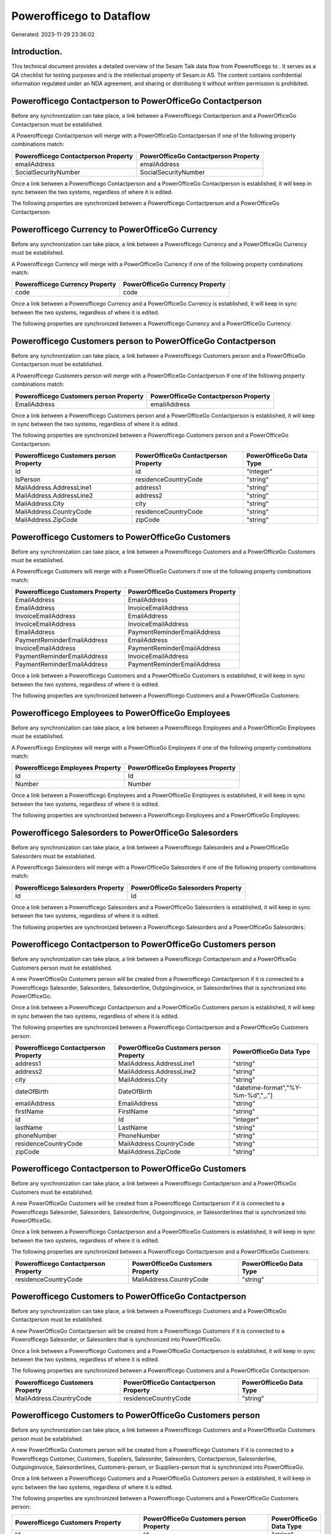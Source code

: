==========================
Powerofficego to  Dataflow
==========================

Generated: 2023-11-29 23:36:02

Introduction.
------------

This technical document provides a detailed overview of the Sesam Talk data flow from Powerofficego to . It serves as a QA checklist for testing purposes and is the intellectual property of Sesam.io AS. The content contains confidential information regulated under an NDA agreement, and sharing or distributing it without written permission is prohibited.

Powerofficego Contactperson to PowerOfficeGo Contactperson
----------------------------------------------------------
Before any synchronization can take place, a link between a Powerofficego Contactperson and a PowerOfficeGo Contactperson must be established.

A Powerofficego Contactperson will merge with a PowerOfficeGo Contactperson if one of the following property combinations match:

.. list-table::
   :header-rows: 1

   * - Powerofficego Contactperson Property
     - PowerOfficeGo Contactperson Property
   * - emailAddress
     - emailAddress
   * - SocialSecurityNumber
     - SocialSecurityNumber

Once a link between a Powerofficego Contactperson and a PowerOfficeGo Contactperson is established, it will keep in sync between the two systems, regardless of where it is edited.

The following properties are synchronized between a Powerofficego Contactperson and a PowerOfficeGo Contactperson:

.. list-table::
   :header-rows: 1

   * - Powerofficego Contactperson Property
     - PowerOfficeGo Contactperson Property
     - PowerOfficeGo Data Type


Powerofficego Currency to PowerOfficeGo Currency
------------------------------------------------
Before any synchronization can take place, a link between a Powerofficego Currency and a PowerOfficeGo Currency must be established.

A Powerofficego Currency will merge with a PowerOfficeGo Currency if one of the following property combinations match:

.. list-table::
   :header-rows: 1

   * - Powerofficego Currency Property
     - PowerOfficeGo Currency Property
   * - code
     - code

Once a link between a Powerofficego Currency and a PowerOfficeGo Currency is established, it will keep in sync between the two systems, regardless of where it is edited.

The following properties are synchronized between a Powerofficego Currency and a PowerOfficeGo Currency:

.. list-table::
   :header-rows: 1

   * - Powerofficego Currency Property
     - PowerOfficeGo Currency Property
     - PowerOfficeGo Data Type


Powerofficego Customers person to PowerOfficeGo Contactperson
-------------------------------------------------------------
Before any synchronization can take place, a link between a Powerofficego Customers person and a PowerOfficeGo Contactperson must be established.

A Powerofficego Customers person will merge with a PowerOfficeGo Contactperson if one of the following property combinations match:

.. list-table::
   :header-rows: 1

   * - Powerofficego Customers person Property
     - PowerOfficeGo Contactperson Property
   * - EmailAddress
     - emailAddress

Once a link between a Powerofficego Customers person and a PowerOfficeGo Contactperson is established, it will keep in sync between the two systems, regardless of where it is edited.

The following properties are synchronized between a Powerofficego Customers person and a PowerOfficeGo Contactperson:

.. list-table::
   :header-rows: 1

   * - Powerofficego Customers person Property
     - PowerOfficeGo Contactperson Property
     - PowerOfficeGo Data Type
   * - Id
     - id
     - "integer"
   * - IsPerson
     - residenceCountryCode
     - "string"
   * - MailAddress.AddressLine1
     - address1
     - "string"
   * - MailAddress.AddressLine2
     - address2
     - "string"
   * - MailAddress.City
     - city
     - "string"
   * - MailAddress.CountryCode
     - residenceCountryCode
     - "string"
   * - MailAddress.ZipCode
     - zipCode
     - "string"


Powerofficego Customers to PowerOfficeGo Customers
--------------------------------------------------
Before any synchronization can take place, a link between a Powerofficego Customers and a PowerOfficeGo Customers must be established.

A Powerofficego Customers will merge with a PowerOfficeGo Customers if one of the following property combinations match:

.. list-table::
   :header-rows: 1

   * - Powerofficego Customers Property
     - PowerOfficeGo Customers Property
   * - EmailAddress
     - EmailAddress
   * - EmailAddress
     - InvoiceEmailAddress
   * - InvoiceEmailAddress
     - EmailAddress
   * - InvoiceEmailAddress
     - InvoiceEmailAddress
   * - EmailAddress
     - PaymentReminderEmailAddress
   * - PaymentReminderEmailAddress
     - EmailAddress
   * - InvoiceEmailAddress
     - PaymentReminderEmailAddress
   * - PaymentReminderEmailAddress
     - InvoiceEmailAddress
   * - PaymentReminderEmailAddress
     - PaymentReminderEmailAddress

Once a link between a Powerofficego Customers and a PowerOfficeGo Customers is established, it will keep in sync between the two systems, regardless of where it is edited.

The following properties are synchronized between a Powerofficego Customers and a PowerOfficeGo Customers:

.. list-table::
   :header-rows: 1

   * - Powerofficego Customers Property
     - PowerOfficeGo Customers Property
     - PowerOfficeGo Data Type


Powerofficego Employees to PowerOfficeGo Employees
--------------------------------------------------
Before any synchronization can take place, a link between a Powerofficego Employees and a PowerOfficeGo Employees must be established.

A Powerofficego Employees will merge with a PowerOfficeGo Employees if one of the following property combinations match:

.. list-table::
   :header-rows: 1

   * - Powerofficego Employees Property
     - PowerOfficeGo Employees Property
   * - Id
     - Id
   * - Number
     - Number

Once a link between a Powerofficego Employees and a PowerOfficeGo Employees is established, it will keep in sync between the two systems, regardless of where it is edited.

The following properties are synchronized between a Powerofficego Employees and a PowerOfficeGo Employees:

.. list-table::
   :header-rows: 1

   * - Powerofficego Employees Property
     - PowerOfficeGo Employees Property
     - PowerOfficeGo Data Type


Powerofficego Salesorders to PowerOfficeGo Salesorders
------------------------------------------------------
Before any synchronization can take place, a link between a Powerofficego Salesorders and a PowerOfficeGo Salesorders must be established.

A Powerofficego Salesorders will merge with a PowerOfficeGo Salesorders if one of the following property combinations match:

.. list-table::
   :header-rows: 1

   * - Powerofficego Salesorders Property
     - PowerOfficeGo Salesorders Property
   * - Id
     - Id

Once a link between a Powerofficego Salesorders and a PowerOfficeGo Salesorders is established, it will keep in sync between the two systems, regardless of where it is edited.

The following properties are synchronized between a Powerofficego Salesorders and a PowerOfficeGo Salesorders:

.. list-table::
   :header-rows: 1

   * - Powerofficego Salesorders Property
     - PowerOfficeGo Salesorders Property
     - PowerOfficeGo Data Type


Powerofficego Contactperson to PowerOfficeGo Customers person
-------------------------------------------------------------
Before any synchronization can take place, a link between a Powerofficego Contactperson and a PowerOfficeGo Customers person must be established.

A new PowerOfficeGo Customers person will be created from a Powerofficego Contactperson if it is connected to a Powerofficego Salesorder, Salesorders, Salesorderline, Outgoinginvoice, or Salesorderlines that is synchronized into PowerOfficeGo.

Once a link between a Powerofficego Contactperson and a PowerOfficeGo Customers person is established, it will keep in sync between the two systems, regardless of where it is edited.

The following properties are synchronized between a Powerofficego Contactperson and a PowerOfficeGo Customers person:

.. list-table::
   :header-rows: 1

   * - Powerofficego Contactperson Property
     - PowerOfficeGo Customers person Property
     - PowerOfficeGo Data Type
   * - address1
     - MailAddress.AddressLine1
     - "string"
   * - address2
     - MailAddress.AddressLine2
     - "string"
   * - city
     - MailAddress.City
     - "string"
   * - dateOfBirth
     - DateOfBirth
     - "datetime-format","%Y-%m-%d","_."]
   * - emailAddress
     - EmailAddress
     - "string"
   * - firstName
     - FirstName
     - "string"
   * - id
     - Id
     - "integer"
   * - lastName
     - LastName
     - "string"
   * - phoneNumber
     - PhoneNumber
     - "string"
   * - residenceCountryCode
     - MailAddress.CountryCode
     - "string"
   * - zipCode
     - MailAddress.ZipCode
     - "string"


Powerofficego Contactperson to PowerOfficeGo Customers
------------------------------------------------------
Before any synchronization can take place, a link between a Powerofficego Contactperson and a PowerOfficeGo Customers must be established.

A new PowerOfficeGo Customers will be created from a Powerofficego Contactperson if it is connected to a Powerofficego Salesorder, Salesorders, Salesorderline, Outgoinginvoice, or Salesorderlines that is synchronized into PowerOfficeGo.

Once a link between a Powerofficego Contactperson and a PowerOfficeGo Customers is established, it will keep in sync between the two systems, regardless of where it is edited.

The following properties are synchronized between a Powerofficego Contactperson and a PowerOfficeGo Customers:

.. list-table::
   :header-rows: 1

   * - Powerofficego Contactperson Property
     - PowerOfficeGo Customers Property
     - PowerOfficeGo Data Type
   * - residenceCountryCode
     - MailAddress.CountryCode
     - "string"


Powerofficego Customers to PowerOfficeGo Contactperson
------------------------------------------------------
Before any synchronization can take place, a link between a Powerofficego Customers and a PowerOfficeGo Contactperson must be established.

A new PowerOfficeGo Contactperson will be created from a Powerofficego Customers if it is connected to a Powerofficego Salesorder, or Salesorders that is synchronized into PowerOfficeGo.

Once a link between a Powerofficego Customers and a PowerOfficeGo Contactperson is established, it will keep in sync between the two systems, regardless of where it is edited.

The following properties are synchronized between a Powerofficego Customers and a PowerOfficeGo Contactperson:

.. list-table::
   :header-rows: 1

   * - Powerofficego Customers Property
     - PowerOfficeGo Contactperson Property
     - PowerOfficeGo Data Type
   * - MailAddress.CountryCode
     - residenceCountryCode
     - "string"


Powerofficego Customers to PowerOfficeGo Customers person
---------------------------------------------------------
Before any synchronization can take place, a link between a Powerofficego Customers and a PowerOfficeGo Customers person must be established.

A new PowerOfficeGo Customers person will be created from a Powerofficego Customers if it is connected to a Powerofficego Customer, Customers, Suppliers, Salesorder, Salesorders, Contactperson, Salesorderline, Outgoinginvoice, Salesorderlines, Customers-person, or Suppliers-person that is synchronized into PowerOfficeGo.

Once a link between a Powerofficego Customers and a PowerOfficeGo Customers person is established, it will keep in sync between the two systems, regardless of where it is edited.

The following properties are synchronized between a Powerofficego Customers and a PowerOfficeGo Customers person:

.. list-table::
   :header-rows: 1

   * - Powerofficego Customers Property
     - PowerOfficeGo Customers person Property
     - PowerOfficeGo Data Type
   * - Id
     - Id
     - "string"
   * - IsPerson
     - IsPerson
     - "string"
   * - IsPerson
     - MailAddress.CountryCode
     - "string"
   * - MailAddress.AddressLine1
     - MailAddress.AddressLine1
     - "string"
   * - MailAddress.AddressLine2
     - MailAddress.AddressLine2
     - "string"
   * - MailAddress.City
     - MailAddress.City
     - "string"
   * - MailAddress.CountryCode
     - IsPerson
     - "string"
   * - MailAddress.CountryCode
     - MailAddress.CountryCode
     - "string"
   * - MailAddress.LastChangedDateTimeOffset
     - MailAddress.LastChangedDateTimeOffset
     - "string"
   * - MailAddress.ZipCode
     - MailAddress.ZipCode
     - "string"


Powerofficego Suppliers person to PowerOfficeGo Contactperson
-------------------------------------------------------------
Every Powerofficego Suppliers person will be synchronized with a PowerOfficeGo Contactperson.

Once a link between a Powerofficego Suppliers person and a PowerOfficeGo Contactperson is established, it will keep in sync between the two systems, regardless of where it is edited.

The following properties are synchronized between a Powerofficego Suppliers person and a PowerOfficeGo Contactperson:

.. list-table::
   :header-rows: 1

   * - Powerofficego Suppliers person Property
     - PowerOfficeGo Contactperson Property
     - PowerOfficeGo Data Type
   * - DateOfBirth
     - dateOfBirth
     - "datetime-format","%Y-%m-%d","_."]
   * - EmailAddress
     - emailAddress
     - "string"
   * - FirstName
     - firstName
     - "string"
   * - MailAddress.CountryCode
     - residenceCountryCode
     - "string"
   * - PhoneNumber
     - phoneNumber
     - "string"


